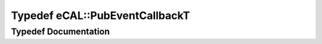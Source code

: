.. _exhale_typedef_namespaceeCAL_1a0cd1e14ca08cb1fcdec4a0ab31695d67:

Typedef eCAL::PubEventCallbackT
===============================

.. did not find file this was defined in


Typedef Documentation
---------------------


.. doxygentypedef:: eCAL::PubEventCallbackT
   :project: eCAL